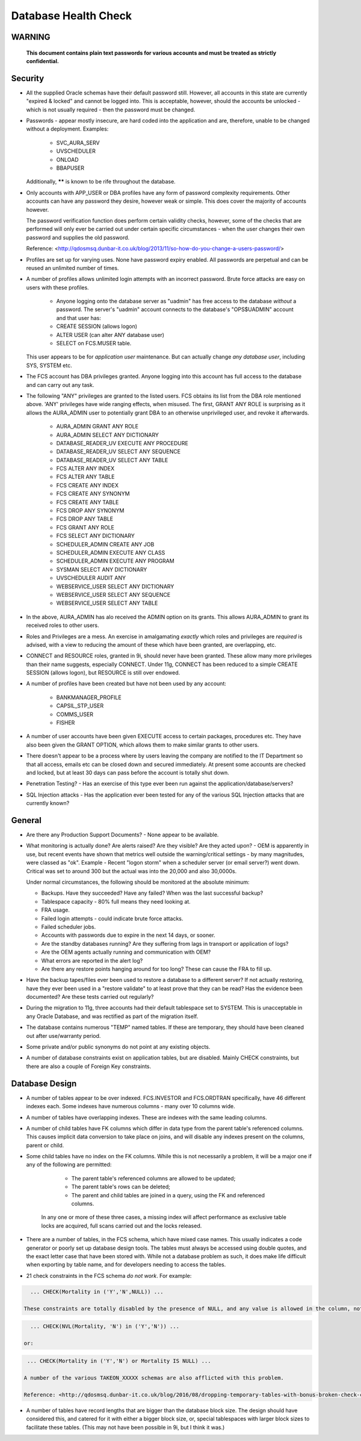 =====================
Database Health Check
=====================

WARNING
=======

    **This document contains plain text passwords for various accounts and must be treated as strictly confidential.**

Security
========

- All the supplied Oracle schemas have their default password still. However, all accounts in this state are currently "expired & locked" and cannot be logged into. This is acceptable, however, should the accounts be unlocked - which is not usually required - then the password must be changed.

- Passwords - appear mostly insecure, are hard coded into the application and are, therefore, unable to be changed without a deployment. Examples:

    - SVC_AURA_SERV
    - UVSCHEDULER
    - ONLOAD
    - BBAPUSER
    
  Additionally, ****** is known to be rife throughout the database.   

- Only accounts with APP_USER or DBA profiles have any form of password complexity requirements. Other accounts can have any password they desire, however weak or simple. This does cover the majority of accounts however.

  The password verification function does perform certain validity checks, however, some of the checks that are performed will only ever be carried out under certain specific circumstances - when the user changes their own password and supplies the old password.

  Reference: <http://qdosmsq.dunbar-it.co.uk/blog/2013/11/so-how-do-you-change-a-users-password/>

- Profiles are set up for varying uses. None have password expiry enabled. All passwords are perpetual and can be reused an unlimited number of times.

- A number of profiles allows unlimited login attempts with an incorrect password. Brute force attacks are easy on users with these profiles.
    
    - Anyone logging onto the database server as "uadmin" has free access to the database *without* a password. The server's "uadmin" account connects to the database's "OPS$UADMIN" account and that user has:
    
    - CREATE SESSION (allows logon)
    - ALTER USER (can alter ANY database user)
    - SELECT on FCS.MUSER table.
    
  This user appears to be for *application user* maintenance. But can actually change *any* *database user*\ , including SYS, SYSTEM etc.
  
- The FCS account has DBA privileges granted. Anyone logging into this account has full access to the database and can carry out any task.

- The following "ANY" privileges are granted to the listed users. FCS obtains its list from the DBA role mentioned above. 'ANY' privileges have wide ranging effects, when misused. The first, GRANT ANY ROLE is surprising as it allows the AURA_ADMIN user to potentially grant DBA to an otherwise unprivileged user, and revoke it afterwards.

    - AURA_ADMIN	GRANT ANY ROLE
    - AURA_ADMIN	SELECT ANY DICTIONARY
    - DATABASE_READER_UV	EXECUTE ANY PROCEDURE
    - DATABASE_READER_UV	SELECT ANY SEQUENCE
    - DATABASE_READER_UV	SELECT ANY TABLE
    - FCS	ALTER ANY INDEX
    - FCS	ALTER ANY TABLE
    - FCS	CREATE ANY INDEX
    - FCS	CREATE ANY SYNONYM
    - FCS	CREATE ANY TABLE
    - FCS	DROP ANY SYNONYM
    - FCS	DROP ANY TABLE
    - FCS	GRANT ANY ROLE
    - FCS	SELECT ANY DICTIONARY
    - SCHEDULER_ADMIN	CREATE ANY JOB
    - SCHEDULER_ADMIN	EXECUTE ANY CLASS
    - SCHEDULER_ADMIN	EXECUTE ANY PROGRAM
    - SYSMAN	SELECT ANY DICTIONARY
    - UVSCHEDULER	AUDIT ANY
    - WEBSERVICE_USER	SELECT ANY DICTIONARY
    - WEBSERVICE_USER	SELECT ANY SEQUENCE
    - WEBSERVICE_USER	SELECT ANY TABLE
    
- In the above, AURA_ADMIN has alo received the ADMIN option on its grants. This allows AURA_ADMIN to grant its received roles to other users.

- Roles and Privileges are a mess. An exercise in amalgamating *exactly* which roles and privileges are *required* is advised, with a view to reducing the amount of these which have been granted, are overlapping, etc.

- CONNECT and RESOURCE roles, granted in 9i, should never have been granted. These allow many more privileges than their name suggests, especially CONNECT. Under 11g, CONNECT has been reduced to a simple CREATE SESSION (allows logon), but RESOURCE is still over endowed.

- A number of profiles have been created but have not been used by any account:

    - BANKMANAGER_PROFILE
    - CAPSIL_STP_USER
    - COMMS_USER
    - FISHER

- A number of user accounts have been given EXECUTE access to certain packages, procedures etc. They have also been given the GRANT OPTION, which allows them to make similar grants to other users.

- There doesn't appear to be a process where by users leaving the company are notified to the IT Department so that all access, emails etc can be closed down and secured immediately. At present some accounts are checked and locked, but at least 30 days can pass before the account is totally shut down.
    
- Penetration Testing? - Has an exercise of this type ever been run against the application/database/servers?

- SQL Injection attacks - Has the application ever been tested for any of the various SQL Injection attacks that are currently known?


General
=======

- Are there any Production Support Documents? - None appear to be available.

- What monitoring is actually done? Are alerts raised? Are they visible? Are they acted upon? -  OEM is apparently in use, but recent events have shown that metrics well outside the warning/critical settings - by many magnitudes, were classed as "ok". Example - Recent "logon storm" when a scheduler server (or email server?) went down. Critical was set to around 300 but the actual was into the 20,000 and also 30,0000s.

  Under normal circumstances, the following should be monitored at the absolute minimum:
  
  - Backups. Have they succeeded? Have any failed? When was the last successful backup?
  - Tablespace capacity - 80% full means they need looking at.
  - FRA usage.
  - Failed login attempts - could indicate brute force attacks.
  - Failed scheduler jobs.
  - Accounts with passwords due to expire in the next 14 days, or sooner.
  - Are the standby databases running? Are they suffering from lags in transport or application of logs?
  - Are the OEM agents actually running and communication with OEM?
  - What errors are reported in the alert log?
  - Are there any restore points hanging around for too long? These can cause the FRA to fill up.
  
- Have the backup tapes/files ever been used to restore a database to a different server? If not actually restoring, have they ever been used in a "restore validate" to at least prove that they can be read? Has the evidence been documented? Are these tests carried out regularly?

- During the migration to 11g, three accounts had their default tablespace set to SYSTEM. This is unacceptable in any Oracle Database, and was rectified as part of the migration itself. 

- The database contains numerous "TEMP" named tables. If these are temporary, they should have been cleaned out after use/warranty period.

- Some private and/or public synonyms do not point at any existing objects.

- A number of database constraints exist on application tables, but are disabled. Mainly CHECK constraints, but there are also a couple of Foreign Key constraints.


Database Design
===============

- A number of tables appear to be over indexed. FCS.INVESTOR and FCS.ORDTRAN specifically, have 46 different indexes each. Some indexes have numerous columns - many over 10 columns wide.

- A number of tables have overlapping indexes. These are indexes with the same leading columns.

- A number of child tables have FK columns which differ in data type from the parent table's referenced columns. This causes implicit data conversion to take place on joins, and will disable any indexes present on the columns, parent or child.

- Some child tables have no index on the FK columns. While this is not necessarily a problem, it will be a major one if any of the following are permitted:

    - The parent table's referenced columns are allowed to be updated;
    - The parent table's rows can be deleted;
    - The parent and child tables are joined in a query, using the FK and referenced columns.
    
   In any one or more of these three cases, a missing index will affect performance as exclusive table locks are acquired, full scans carried out and the locks released.  

- There are a number of tables, in the FCS schema, which have mixed case names. This usually indicates a code generator or poorly set up database design tools. The tables must always be accessed using double quotes, and the exact letter case that have been stored with. While not a database problem as such, it does make life difficult when exporting by table name, and for developers needing to access the tables.

- 21 check constraints in the FCS schema *do not work*. For example:

..  code-block:: sql

    ... CHECK(Mortality in ('Y','N',NULL)) ...
    
  These constraints are totally disabled by the presence of NULL, and any value is allowed in the column, not just the desired Ys and Ns. A more correct specification would be:

..  code-block:: sql

    ... CHECK(NVL(Mortality, 'N') in ('Y','N')) ...
    
  or:
    
..  code-block:: sql

    ... CHECK(Mortality in ('Y','N') or Mortality IS NULL) ...
    
   A number of the various TAKEON_XXXXX schemas are also afflicted with this problem.
   
   Reference: <http://qdosmsq.dunbar-it.co.uk/blog/2016/08/dropping-temporary-tables-with-bonus-broken-check-constraints/>
   

- A number of tables have record lengths that are bigger than the database block size. The design should have considered this, and catered for it with either a bigger block size, or, special tablespaces with larger block sizes to facilitate these tables. (This may not have been possible in 9i, but I think it was.)
